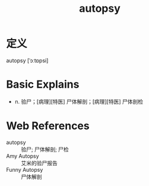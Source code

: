 #+title: autopsy
#+roam_tags:英语单词

* 定义
  
autopsy [ˈɔːtɒpsi]

* Basic Explains
- n. 验尸；[病理][特医] 尸体解剖；[病理][特医] 尸体剖检

* Web References
- autopsy :: 验尸; 尸体解剖; 尸检
- Amy Autopsy :: 艾米的验尸报告
- Funny Autopsy :: 尸体解剖
